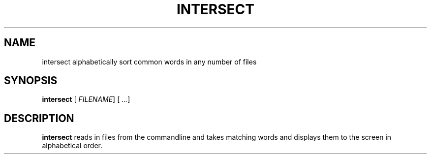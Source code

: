 .TH INTERSECT 1
.SH NAME
intersect  alphabetically sort common words in any number of files 
.SH SYNOPSIS
.B intersect
[\fR \fIFILENAME\fR]
[\fR \fI...\fR]
.SH DESCRIPTION
.B intersect 
reads in files from the commandline and takes matching words and 
displays them to the screen in alphabetical order.

